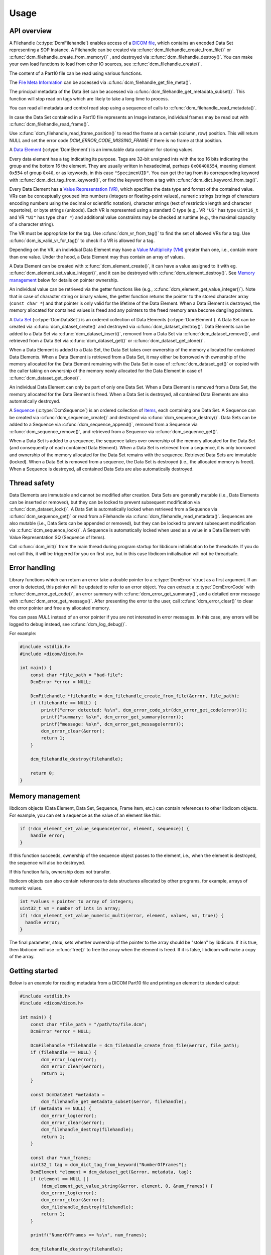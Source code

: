 Usage
-----

API overview
++++++++++++

A Filehandle (:c:type:`DcmFilehandle`) enables access of a `DICOM file
<http://dicom.nema.org/medical/dicom/current/output/chtml/part10/chapter_3.html#glossentry_DICOMFile>`_,
which contains an encoded Data Set representing a SOP Instance.
A Filehandle can be created via :c:func:`dcm_filehandle_create_from_file()`
or :c:func:`dcm_filehandle_create_from_memory()` , and destroyed via
:c:func:`dcm_filehandle_destroy()`.  You can make your own load functions
to load from other IO sources, see :c:func:`dcm_filehandle_create()`.

The content of a Part10 file can be read using various functions.

The `File Meta Information
<http://dicom.nema.org/medical/dicom/current/output/chtml/part10/chapter_3.html#glossentry_FileMetaInformation>`_
can be accessed via :c:func:`dcm_filehandle_get_file_meta()`.

The principal metadata of the Data Set can be accessed via
:c:func:`dcm_filehandle_get_metadata_subset()`. This function will stop
read on tags which are likely to take a long time to process.

You can read all metadata and control read stop using a sequence of calls to
:c:func:`dcm_filehandle_read_metadata()`.

In case the Data Set contained in a Part10 file represents an Image instance,
individual frames may be read out with :c:func:`dcm_filehandle_read_frame()`.

Use :c:func:`dcm_filehandle_read_frame_position()` to read the frame at a
certain (column, row) position. This will return NULL and set the error code
`DCM_ERROR_CODE_MISSING_FRAME` if there is no frame at that position.

A `Data Element
<http://dicom.nema.org/medical/dicom/current/output/chtml/part05/chapter_3.html#glossentry_DataElement>`_
(:c:type:`DcmElement`) is an immutable data container for storing values.

Every data element has a tag indicating its purpose. Tags are 32-bit
unsigned ints with the top 16 bits indicating the group and the bottom 16
the element. They are usually written in hexadecimal, perhaps ``0x00400554``,
meaning element ``0x554`` of group ``0x40``, or as keywords, in this case
``"SpecimenUID"``. You can get the tag from its corresponding keyword with
:c:func:`dcm_dict_tag_from_keyword()`, or find the keyword from a tag with
:c:func:`dcm_dict_keyword_from_tag()`.

Every Data Element has a `Value Representation (VR)
<http://dicom.nema.org/medical/dicom/current/output/chtml/part05/sect_6.2.html>`_,
which specifies the data type and format of the contained value.  VRs can
be conceptually grouped into numbers (integers or floating-point values),
numeric strings (strings of characters encoding numbers using the decimal
or scientific notation), character strings (text of restriction length and
character repertoire), or byte strings (unicode).  Each VR is represented
using a standard C type (e.g,. VR ``"US"`` has type ``uint16_t`` and VR
``"UI"`` has type ``char *``) and additional value constraints may be
checked at runtime (e.g., the maximal capacity of a character string).

The VR must be appropriate for the tag. Use :c:func:`dcm_vr_from_tag()` to
find the set of allowed VRs for a tag. Use :c:func:`dcm_is_valid_vr_for_tag()`
to check if a VR is allowed for a tag.

Depending on the VR, an individual Data
Element may have a `Value Multiplicity (VM)
<http://dicom.nema.org/medical/dicom/current/output/chtml/part05/sect_6.4.html>`_
greater than one, i.e., contain more than one value.  Under the hood,
a Data Element may thus contain an array of values.

A Data Element can be created with :c:func:`dcm_element_create()`, it can have
a value assigned to it with eg.
:c:func:`dcm_element_set_value_integer()`, and it can be destroyed with
:c:func:`dcm_element_destroy()`. See `Memory management <Memory Management_>`_ below for details on
pointer ownership.

An individual value can be retrieved via the getter functions like
(e.g., :c:func:`dcm_element_get_value_integer()`).  Note that in case of
character
string or binary values, the getter function returns the pointer to the
stored character array  (``const char *``) and that pointer is only valid
for the lifetime of the Data Element.  When a Data Element is destroyed,
the memory allocated for contained values is freed and any pointers to the
freed memory area become dangling pointers.

A `Data Set
<http://dicom.nema.org/medical/dicom/current/output/chtml/part05/chapter_3.html#glossentry_DataSet>`_
(:c:type:`DcmDataSet`) is an ordered collection of
Data Elements (:c:type:`DcmElement`).  A Data Set can be
created via :c:func:`dcm_dataset_create()` and destroyed via
:c:func:`dcm_dataset_destroy()`.  Data Elements can be added to a
Data Set via :c:func:`dcm_dataset_insert()`, removed from a Data Set
via :c:func:`dcm_dataset_remove()`, and retrieved from a Data Set via
:c:func:`dcm_dataset_get()` or :c:func:`dcm_dataset_get_clone()`.

When a Data Element is added to a Data Set, the Data Set takes over ownership
of the memory allocated for contained Data Elements.  When a Data Element
is retrieved from a Data Set, it may either be borrowed with ownership of
the memory allocated for the Data Element remaining with the Data Set in
case of :c:func:`dcm_dataset_get()` or copied with the caller taking on
ownership of the memory newly allocated for the Data Element in case of
:c:func:`dcm_dataset_get_clone()`.

An individual Data Element can only be part of only one Data Set.  When a
Data Element is removed from a Data Set, the memory allocated for the Data
Element is freed.  When a Data Set is destroyed, all contained Data Elements
are also automatically destroyed.

A `Sequence
<http://dicom.nema.org/medical/dicom/current/output/chtml/part05/chapter_3.html#glossentry_SequenceOfItems>`_
(:c:type:`DcmSequence`) is an ordered collection of `Items
<http://dicom.nema.org/medical/dicom/current/output/chtml/part05/chapter_3.html#glossentry_Item>`_,
each containing one Data Set.  A Sequence can be created
via :c:func:`dcm_sequence_create()` and destroyed via
:c:func:`dcm_sequence_destroy()`.  Data Sets can be added to a Sequence
via :c:func:`dcm_sequence_append()`, removed from a Sequence via
:c:func:`dcm_sequence_remove()`, and retrieved from a Sequence via
:c:func:`dcm_sequence_get()`.

When a Data Set is added to a sequence, the sequence takes over ownership of
the memory allocated for the Data Set (and consequently of each contained
Data Element).  When a Data Set is retrieved from a sequence, it is only
borrowed and ownership of the memory allocated for the Data Set remains
with the sequence.  Retrieved Data Sets are immutable (locked).  When a
Data Set is removed from a sequence, the Data Set is destroyed (i.e., the
allocated memory is freed).  When a Sequence is destroyed, all contained
Data Sets are also automatically destroyed.

Thread safety
+++++++++++++

Data Elements are immutable and cannot be modified after creation.
Data Sets are generally mutable (i.e., Data Elements can be inserted or
removed), but they can be locked to prevent subsequent modification via
:c:func:`dcm_dataset_lock()`.  A Data Set is automatically locked when
retrieved from a Sequence via :c:func:`dcm_sequence_get()` or read from
a Filehandle via :c:func:`dcm_filehandle_read_metadata()`.  Sequences are
also mutable (i.e., Data Sets can be appended or removed), but they can be
locked to prevent subsequent modification via :c:func:`dcm_sequence_lock()`.
A Sequence is automatically locked when used as a value in a Data Element
with Value Representation SQ (Sequence of Items).

Call :c:func:`dcm_init()` from the main thread during program startup for
libdicom initialisation to be threadsafe. If you do not call this, it will be
triggered for you on first use, but in this case libdicom initialisation will
not be threadsafe.

Error handling
++++++++++++++

Library functions which can return an error take a double pointer to a
:c:type:`DcmError` struct as a first argument. If an error is detected,
this pointer will be updated to refer to an error object. You can extract
a :c:type:`DcmErrorCode` with :c:func:`dcm_error_get_code()`, an error summary
with :c:func:`dcm_error_get_summary()`, and a detailed error message with
:c:func:`dcm_error_get_message()`. After presenting the error to the user,
call :c:func:`dcm_error_clear()` to clear the error pointer and free any
allocated memory.

You can pass `NULL` instead of an error pointer if you are not interested in
error messages. In this case, any errors will be logged to debug instead, see
:c:func:`dcm_log_debug()`.

For example:

.. code:: c

    #include <stdlib.h>
    #include <dicom/dicom.h>

    int main() {
        const char *file_path = "bad-file";
        DcmError *error = NULL;

        DcmFilehandle *filehandle = dcm_filehandle_create_from_file(&error, file_path);
        if (filehandle == NULL) {
            printf("error detected: %s\n", dcm_error_code_str(dcm_error_get_code(error)));
            printf("summary: %s\n", dcm_error_get_summary(error));
            printf("message: %s\n", dcm_error_get_message(error));
            dcm_error_clear(&error);
            return 1;
        }

        dcm_filehandle_destroy(filehandle);

        return 0;
    }

Memory management
+++++++++++++++++

libdicom objects (Data Element, Data Set, Sequence, Frame Item, etc.) can
contain references to other libdicom objects. For example, you can set a
sequence as the value of an element like this:

.. code-block:: c

    if (!dcm_element_set_value_sequence(error, element, sequence)) {
        handle error;
    }

If this function succeeds, ownership of the sequence object passes to the
element, i.e., when the element is destroyed, the sequence will also be
destroyed.

If this function fails, ownership does not transfer.

libdicom objects can also contain references to data structures allocated by
other programs, for example, arrays of numeric values.

.. code-block:: c

    int *values = pointer to array of integers;
    uint32_t vm = number of ints in array;
    if( !dcm_element_set_value_numeric_multi(error, element, values, vm, true)) {
      handle error;
    }

The final parameter, `steal`, sets whether ownership of the pointer to the
array should be "stolen" by libdicom. If it is true, then libdicom will use
:c:func:`free()` to free the array when the element is freed. If it is false,
libdicom will make a copy of the array.

Getting started
+++++++++++++++

Below is an example for reading metadata from a DICOM Part10 file and
printing an element to standard output:

.. code:: c

    #include <stdlib.h>
    #include <dicom/dicom.h>

    int main() {
        const char *file_path = "/path/to/file.dcm";
        DcmError *error = NULL;

        DcmFilehandle *filehandle = dcm_filehandle_create_from_file(&error, file_path);
        if (filehandle == NULL) {
            dcm_error_log(error);
            dcm_error_clear(&error);
            return 1;
        }

        const DcmDataSet *metadata =
            dcm_filehandle_get_metadata_subset(&error, filehandle);
        if (metadata == NULL) {
            dcm_error_log(error);
            dcm_error_clear(&error);
            dcm_filehandle_destroy(filehandle);
            return 1;
        }

        const char *num_frames;
        uint32_t tag = dcm_dict_tag_from_keyword("NumberOfFrames");
        DcmElement *element = dcm_dataset_get(&error, metadata, tag);
        if (element == NULL ||
            !dcm_element_get_value_string(&error, element, 0, &num_frames)) {
            dcm_error_log(error);
            dcm_error_clear(&error);
            dcm_filehandle_destroy(filehandle);
            return 1;
        }

        printf("NumerOfFrames == %s\n", num_frames);

        dcm_filehandle_destroy(filehandle);

        return 0;
    }
